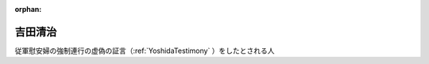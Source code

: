 :orphan:

.. _YoshidaSeiji:

吉田清治
=====================

従軍慰安婦の強制連行の虚偽の証言（:ref:`YoshidaTestimony` ）をしたとされる人